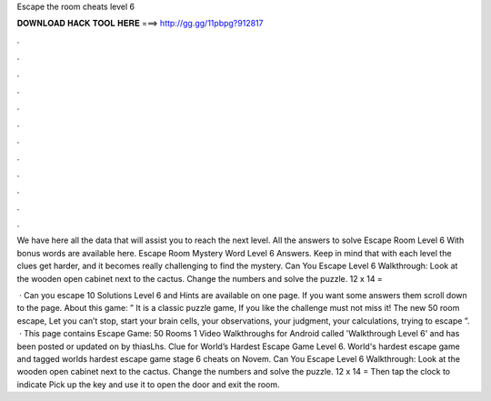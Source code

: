 Escape the room cheats level 6



𝐃𝐎𝐖𝐍𝐋𝐎𝐀𝐃 𝐇𝐀𝐂𝐊 𝐓𝐎𝐎𝐋 𝐇𝐄𝐑𝐄 ===> http://gg.gg/11pbpg?912817



.



.



.



.



.



.



.



.



.



.



.



.

We have here all the data that will assist you to reach the next level. All the answers to solve Escape Room Level 6 With bonus words are available here. Escape Room Mystery Word Level 6 Answers. Keep in mind that with each level the clues get harder, and it becomes really challenging to find the mystery. Can You Escape Level 6 Walkthrough: Look at the wooden open cabinet next to the cactus. Change the numbers and solve the puzzle. 12 x 14 = 

 · Can you escape 10 Solutions Level 6 and Hints are available on one page. If you want some answers them scroll down to the page. About this game: ” It is a classic puzzle game, If you like the challenge must not miss it! The new 50 room escape, Let you can’t stop, start your brain cells, your observations, your judgment, your calculations, trying to escape ”.  · This page contains Escape Game: 50 Rooms 1 Video Walkthroughs for Android called 'Walkthrough Level 6' and has been posted or updated on by thiasLhs. Clue for World’s Hardest Escape Game Level 6. World's hardest escape game and tagged worlds hardest escape game stage 6 cheats on Novem. Can You Escape Level 6 Walkthrough: Look at the wooden open cabinet next to the cactus. Change the numbers and solve the puzzle. 12 x 14 = Then tap the clock to indicate Pick up the key and use it to open the door and exit the room.
